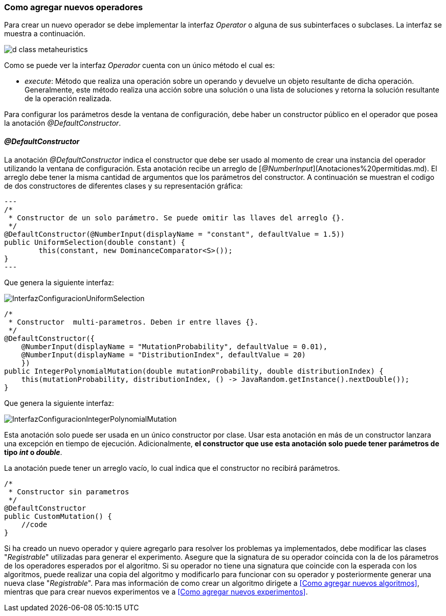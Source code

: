 === Como agregar nuevos operadores

Para crear un nuevo operador se debe implementar la interfaz _Operator_ o alguna de sus subinterfaces o subclases. La interfaz se muestra a continuación.

image::images/nuevos_algoritmos/d_class_metaheuristics.svg[]

Como se puede ver la interfaz _Operador_ cuenta con un único método el cual es:

* _execute_: Método que realiza una operación sobre un operando y devuelve un objeto resultante de dicha operación. Generalmente, este método realiza una acción sobre una solución o una lista de soluciones y retorna la solución resultante de la operación realizada.

Para configurar los parámetros desde la ventana de configuración, debe haber un constructor público en el operador que posea la anotación _@DefaultConstructor_.

==== _@DefaultConstructor_

La anotación _@DefaultConstructor_ indica el constructor que debe ser usado al momento de crear una instancia del operador utilizando la ventana de configuración. Esta anotación recibe un arreglo de [_@NumberInput_](Anotaciones%20permitidas.md). El arreglo debe tener la misma cantidad de argumentos que los parámetros del constructor. A continuación se muestran el codigo de dos constructores de diferentes clases y su representación gráfica:

[source,java]
---
/*
 * Constructor de un solo parámetro. Se puede omitir las llaves del arreglo {}.
 */
@DefaultConstructor(@NumberInput(displayName = "constant", defaultValue = 1.5))
public UniformSelection(double constant) {
	this(constant, new DominanceComparator<S>());
}
---

Que genera la siguiente interfaz:

image::images/nuevos_operadores/InterfazConfiguracionUniformSelection.png[]

[source,java]
----
/*
 * Constructor  multi-parametros. Deben ir entre llaves {}.
 */
@DefaultConstructor({
    @NumberInput(displayName = "MutationProbability", defaultValue = 0.01),
    @NumberInput(displayName = "DistributionIndex", defaultValue = 20)
    })
public IntegerPolynomialMutation(double mutationProbability, double distributionIndex) {
    this(mutationProbability, distributionIndex, () -> JavaRandom.getInstance().nextDouble());
}
----

Que genera la siguiente interfaz:

image::images/nuevos_operadores/InterfazConfiguracionIntegerPolynomialMutation.png[]

Esta anotación solo puede ser usada en un único constructor por clase. Usar esta anotación en más de un constructor lanzara una excepción en tiempo de ejecución. Adicionalmente, **el constructor que use esta anotación solo puede tener parámetros de tipo _int_ o _double_**.

La anotación puede tener un arreglo vacío, lo cual indica que el constructor no recibirá parámetros.

[source,java]
----
/*
 * Constructor sin parametros
 */
@DefaultConstructor
public CustomMutation() {
    //code
}
----  

Si ha creado un nuevo operador y quiere agregarlo para resolver los problemas ya implementados, debe modificar las clases "_Registrable_" utilizadas para generar el experimento. Asegure que la signatura de su operador coincida con la de los párametros de los operadores esperados por el algoritmo. Si su operador no tiene una signatura que coincide con la esperada con los algoritmos, puede realizar una copia del algoritmo y modificarlo para funcionar con su operador y posteriormente generar una nueva clase "_Registrable_". Para mas información de como crear un algoritmo dirigete a <<Como agregar nuevos algoritmos>>, mientras que para crear nuevos experimentos ve a <<Como agregar nuevos experimentos>>.